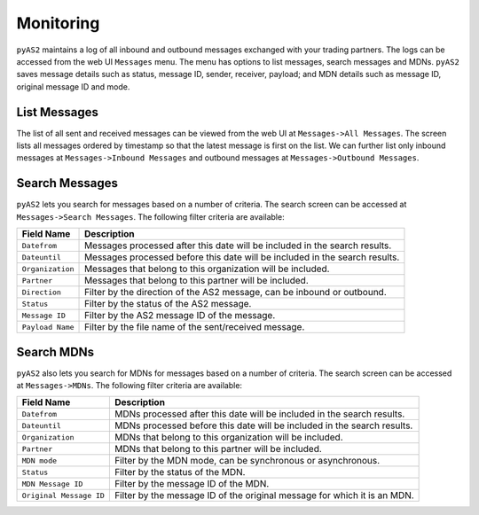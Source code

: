 Monitoring
==========
``pyAS2`` maintains a log of all inbound and outbound messages exchanged with your trading partners. The logs 
can be accessed from the web UI ``Messages`` menu. The menu has options to list messages, search messages and MDNs.
``pyAS2`` saves message details such as status, message ID, sender, receiver, payload; and MDN details such as message ID, 
original message ID and mode.  

List Messages
-------------
The list of all sent and received messages can be viewed from the web UI at ``Messages->All Messages``. The screen lists 
all messages ordered by timestamp so that the latest message is first on the list. We can further list only inbound messages 
at ``Messages->Inbound Messages`` and outbound messages at ``Messages->Outbound Messages``.


Search Messages
---------------
``pyAS2`` lets you search for messages based on a number of criteria. The search screen can be accessed at ``Messages->Search Messages``. 
The following filter criteria are available:

==================  ==========================================================================
Field Name          Description                               
==================  ==========================================================================
``Datefrom``        Messages processed after this date will be included in the search results. 
``Dateuntil``       Messages processed before this date will be included in the search results. 
``Organization``    Messages that belong to this organization will be included. 
``Partner``         Messages that belong to this partner will be included. 
``Direction``       Filter by the direction of the AS2 message, can be inbound or outbound. 
``Status``          Filter by the status of the AS2 message. 
``Message ID``      Filter by the AS2 message ID of the message.
``Payload Name``    Filter by the file name of the sent/received message. 
==================  ==========================================================================

Search MDNs
-----------
``pyAS2`` also lets you search for MDNs for messages based on a number of criteria. The search screen can be 
accessed at ``Messages->MDNs``. The following filter criteria are available:

==========================  ==========================================================================
Field Name                  Description
==========================  ==========================================================================
``Datefrom``                MDNs processed after this date will be included in the search results.
``Dateuntil``               MDNs processed before this date will be included in the search results.
``Organization``            MDNs that belong to this organization will be included.
``Partner``                 MDNs that belong to this partner will be included.
``MDN mode``                Filter by the MDN mode, can be synchronous or asynchronous.
``Status``                  Filter by the status of the MDN.
``MDN Message ID``          Filter by the message ID of the MDN.
``Original Message ID``     Filter by the message ID of the original message for which it is an MDN. 
==========================  ==========================================================================

